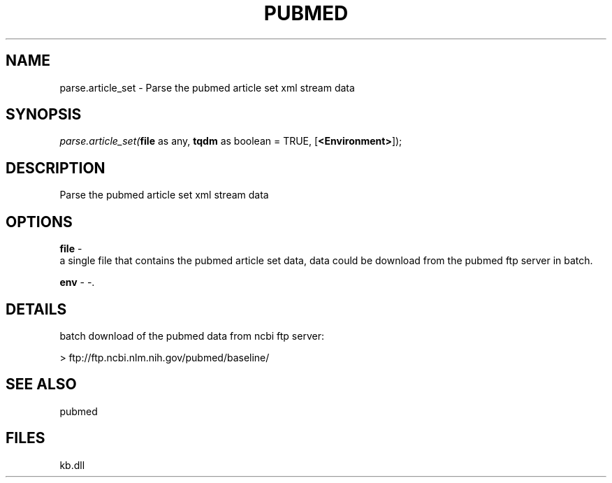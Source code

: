 .\" man page create by R# package system.
.TH PUBMED 1 2000-Jan "parse.article_set" "parse.article_set"
.SH NAME
parse.article_set \- Parse the pubmed article set xml stream data
.SH SYNOPSIS
\fIparse.article_set(\fBfile\fR as any, 
\fBtqdm\fR as boolean = TRUE, 
[\fB<Environment>\fR]);\fR
.SH DESCRIPTION
.PP
Parse the pubmed article set xml stream data
.PP
.SH OPTIONS
.PP
\fBfile\fB \fR\- 
 a single file that contains the pubmed article set data, data could be download from the pubmed ftp server in batch.
. 
.PP
.PP
\fBenv\fB \fR\- -. 
.PP
.SH DETAILS
.PP
batch download of the pubmed data from ncbi ftp server:
 
 > ftp://ftp.ncbi.nlm.nih.gov/pubmed/baseline/
.PP
.SH SEE ALSO
pubmed
.SH FILES
.PP
kb.dll
.PP
